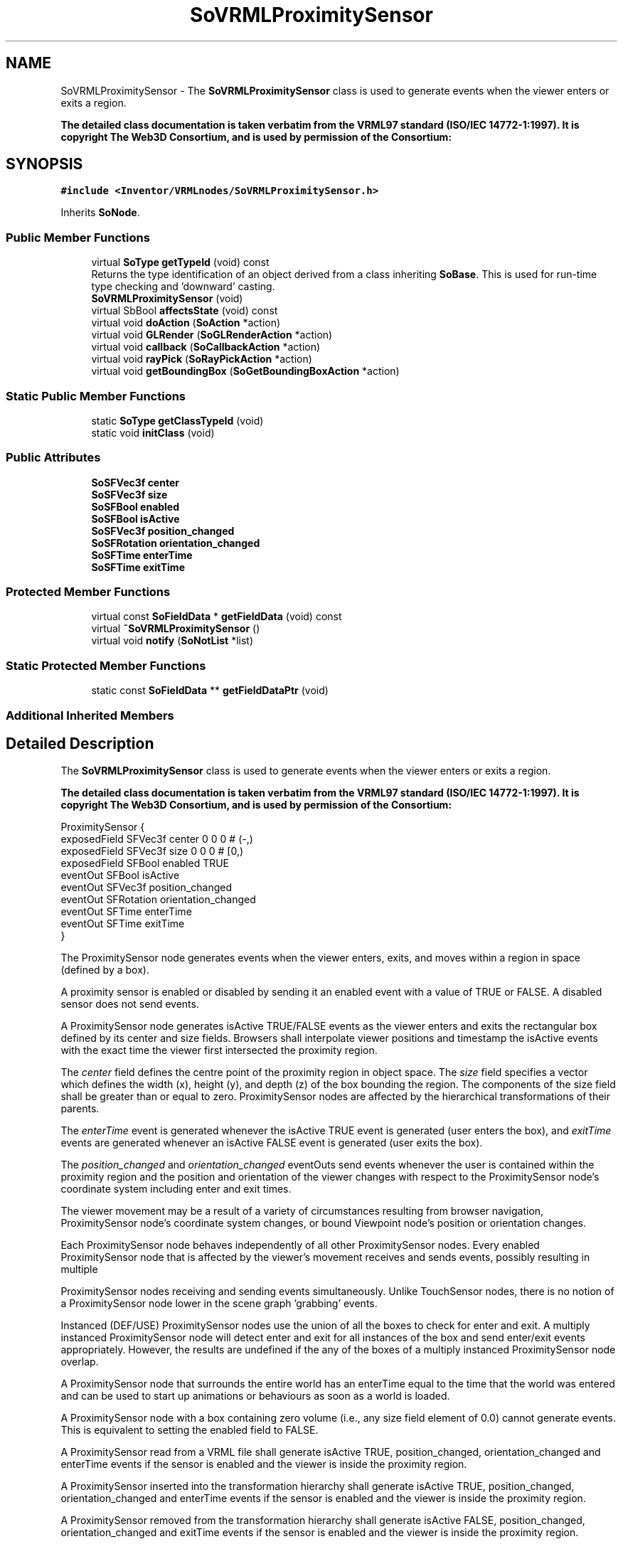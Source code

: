 .TH "SoVRMLProximitySensor" 3 "Sun May 28 2017" "Version 4.0.0a" "Coin" \" -*- nroff -*-
.ad l
.nh
.SH NAME
SoVRMLProximitySensor \- The \fBSoVRMLProximitySensor\fP class is used to generate events when the viewer enters or exits a region\&.
.PP
\fBThe detailed class documentation is taken verbatim from the VRML97 standard (ISO/IEC 14772-1:1997)\&. It is copyright The Web3D Consortium, and is used by permission of the Consortium:\fP  

.SH SYNOPSIS
.br
.PP
.PP
\fC#include <Inventor/VRMLnodes/SoVRMLProximitySensor\&.h>\fP
.PP
Inherits \fBSoNode\fP\&.
.SS "Public Member Functions"

.in +1c
.ti -1c
.RI "virtual \fBSoType\fP \fBgetTypeId\fP (void) const"
.br
.RI "Returns the type identification of an object derived from a class inheriting \fBSoBase\fP\&. This is used for run-time type checking and 'downward' casting\&. "
.ti -1c
.RI "\fBSoVRMLProximitySensor\fP (void)"
.br
.ti -1c
.RI "virtual SbBool \fBaffectsState\fP (void) const"
.br
.ti -1c
.RI "virtual void \fBdoAction\fP (\fBSoAction\fP *action)"
.br
.ti -1c
.RI "virtual void \fBGLRender\fP (\fBSoGLRenderAction\fP *action)"
.br
.ti -1c
.RI "virtual void \fBcallback\fP (\fBSoCallbackAction\fP *action)"
.br
.ti -1c
.RI "virtual void \fBrayPick\fP (\fBSoRayPickAction\fP *action)"
.br
.ti -1c
.RI "virtual void \fBgetBoundingBox\fP (\fBSoGetBoundingBoxAction\fP *action)"
.br
.in -1c
.SS "Static Public Member Functions"

.in +1c
.ti -1c
.RI "static \fBSoType\fP \fBgetClassTypeId\fP (void)"
.br
.ti -1c
.RI "static void \fBinitClass\fP (void)"
.br
.in -1c
.SS "Public Attributes"

.in +1c
.ti -1c
.RI "\fBSoSFVec3f\fP \fBcenter\fP"
.br
.ti -1c
.RI "\fBSoSFVec3f\fP \fBsize\fP"
.br
.ti -1c
.RI "\fBSoSFBool\fP \fBenabled\fP"
.br
.ti -1c
.RI "\fBSoSFBool\fP \fBisActive\fP"
.br
.ti -1c
.RI "\fBSoSFVec3f\fP \fBposition_changed\fP"
.br
.ti -1c
.RI "\fBSoSFRotation\fP \fBorientation_changed\fP"
.br
.ti -1c
.RI "\fBSoSFTime\fP \fBenterTime\fP"
.br
.ti -1c
.RI "\fBSoSFTime\fP \fBexitTime\fP"
.br
.in -1c
.SS "Protected Member Functions"

.in +1c
.ti -1c
.RI "virtual const \fBSoFieldData\fP * \fBgetFieldData\fP (void) const"
.br
.ti -1c
.RI "virtual \fB~SoVRMLProximitySensor\fP ()"
.br
.ti -1c
.RI "virtual void \fBnotify\fP (\fBSoNotList\fP *list)"
.br
.in -1c
.SS "Static Protected Member Functions"

.in +1c
.ti -1c
.RI "static const \fBSoFieldData\fP ** \fBgetFieldDataPtr\fP (void)"
.br
.in -1c
.SS "Additional Inherited Members"
.SH "Detailed Description"
.PP 
The \fBSoVRMLProximitySensor\fP class is used to generate events when the viewer enters or exits a region\&.
.PP
\fBThe detailed class documentation is taken verbatim from the VRML97 standard (ISO/IEC 14772-1:1997)\&. It is copyright The Web3D Consortium, and is used by permission of the Consortium:\fP 


.PP
.nf
ProximitySensor {
  exposedField SFVec3f    center      0 0 0    # (-,)
  exposedField SFVec3f    size        0 0 0    # [0,)
  exposedField SFBool     enabled     TRUE
  eventOut     SFBool     isActive
  eventOut     SFVec3f    position_changed
  eventOut     SFRotation orientation_changed
  eventOut     SFTime     enterTime
  eventOut     SFTime     exitTime
}

.fi
.PP
.PP
The ProximitySensor node generates events when the viewer enters, exits, and moves within a region in space (defined by a box)\&.
.PP
A proximity sensor is enabled or disabled by sending it an enabled event with a value of TRUE or FALSE\&. A disabled sensor does not send events\&.
.PP
A ProximitySensor node generates isActive TRUE/FALSE events as the viewer enters and exits the rectangular box defined by its center and size fields\&. Browsers shall interpolate viewer positions and timestamp the isActive events with the exact time the viewer first intersected the proximity region\&.
.PP
The \fIcenter\fP field defines the centre point of the proximity region in object space\&. The \fIsize\fP field specifies a vector which defines the width (x), height (y), and depth (z) of the box bounding the region\&. The components of the size field shall be greater than or equal to zero\&. ProximitySensor nodes are affected by the hierarchical transformations of their parents\&.
.PP
The \fIenterTime\fP event is generated whenever the isActive TRUE event is generated (user enters the box), and \fIexitTime\fP events are generated whenever an isActive FALSE event is generated (user exits the box)\&.
.PP
The \fIposition_changed\fP and \fIorientation_changed\fP eventOuts send events whenever the user is contained within the proximity region and the position and orientation of the viewer changes with respect to the ProximitySensor node's coordinate system including enter and exit times\&.
.PP
The viewer movement may be a result of a variety of circumstances resulting from browser navigation, ProximitySensor node's coordinate system changes, or bound Viewpoint node's position or orientation changes\&.
.PP
Each ProximitySensor node behaves independently of all other ProximitySensor nodes\&. Every enabled ProximitySensor node that is affected by the viewer's movement receives and sends events, possibly resulting in multiple
.PP
ProximitySensor nodes receiving and sending events simultaneously\&. Unlike TouchSensor nodes, there is no notion of a ProximitySensor node lower in the scene graph 'grabbing' events\&.
.PP
Instanced (DEF/USE) ProximitySensor nodes use the union of all the boxes to check for enter and exit\&. A multiply instanced ProximitySensor node will detect enter and exit for all instances of the box and send enter/exit events appropriately\&. However, the results are undefined if the any of the boxes of a multiply instanced ProximitySensor node overlap\&.
.PP
A ProximitySensor node that surrounds the entire world has an enterTime equal to the time that the world was entered and can be used to start up animations or behaviours as soon as a world is loaded\&.
.PP
A ProximitySensor node with a box containing zero volume (i\&.e\&., any size field element of 0\&.0) cannot generate events\&. This is equivalent to setting the enabled field to FALSE\&.
.PP
A ProximitySensor read from a VRML file shall generate isActive TRUE, position_changed, orientation_changed and enterTime events if the sensor is enabled and the viewer is inside the proximity region\&.
.PP
A ProximitySensor inserted into the transformation hierarchy shall generate isActive TRUE, position_changed, orientation_changed and enterTime events if the sensor is enabled and the viewer is inside the proximity region\&.
.PP
A ProximitySensor removed from the transformation hierarchy shall generate isActive FALSE, position_changed, orientation_changed and exitTime events if the sensor is enabled and the viewer is inside the proximity region\&. 
.SH "Constructor & Destructor Documentation"
.PP 
.SS "SoVRMLProximitySensor::SoVRMLProximitySensor (void)"
Constructor\&. 
.SS "SoVRMLProximitySensor::~SoVRMLProximitySensor ()\fC [protected]\fP, \fC [virtual]\fP"
Destructor\&. 
.SH "Member Function Documentation"
.PP 
.SS "\fBSoType\fP SoVRMLProximitySensor::getTypeId (void) const\fC [virtual]\fP"

.PP
Returns the type identification of an object derived from a class inheriting \fBSoBase\fP\&. This is used for run-time type checking and 'downward' casting\&. Usage example:
.PP
.PP
.nf
void foo(SoNode * node)
{
  if (node->getTypeId() == SoFile::getClassTypeId()) {
    SoFile * filenode = (SoFile *)node;  // safe downward cast, knows the type
  }
}
.fi
.PP
.PP
For application programmers wanting to extend the library with new nodes, engines, nodekits, draggers or others: this method needs to be overridden in \fIall\fP subclasses\&. This is typically done as part of setting up the full type system for extension classes, which is usually accomplished by using the pre-defined macros available through for instance \fBInventor/nodes/SoSubNode\&.h\fP (SO_NODE_INIT_CLASS and SO_NODE_CONSTRUCTOR for node classes), \fBInventor/engines/SoSubEngine\&.h\fP (for engine classes) and so on\&.
.PP
For more information on writing Coin extensions, see the class documentation of the toplevel superclasses for the various class groups\&. 
.PP
Implements \fBSoBase\fP\&.
.SS "const \fBSoFieldData\fP * SoVRMLProximitySensor::getFieldData (void) const\fC [protected]\fP, \fC [virtual]\fP"
Returns a pointer to the class-wide field data storage object for this instance\&. If no fields are present, returns \fCNULL\fP\&. 
.PP
Reimplemented from \fBSoFieldContainer\fP\&.
.SS "SbBool SoVRMLProximitySensor::affectsState (void) const\fC [virtual]\fP"
Returns \fCTRUE\fP if the node could have any effect on the state during traversal\&.
.PP
If it returns \fCFALSE\fP, no data in the traversal-state will change from the pre-traversal state to the post-traversal state\&. The \fBSoSeparator\fP node will for instance return \fCFALSE\fP, as it pushes and pops the state before and after traversal of its children\&. All \fBSoShape\fP nodes will also return \fCFALSE\fP, as just pushing out geometry data to the rendering engine won't affect the actual rendering state\&.
.PP
The default method returns \fCTRUE\fP, on a 'better safe than sorry' philosophy\&. 
.PP
Reimplemented from \fBSoNode\fP\&.
.SS "void SoVRMLProximitySensor::doAction (\fBSoAction\fP * action)\fC [virtual]\fP"
This function performs the typical operation of a node for any action\&. 
.PP
Reimplemented from \fBSoNode\fP\&.
.SS "void SoVRMLProximitySensor::GLRender (\fBSoGLRenderAction\fP * action)\fC [virtual]\fP"
Action method for the \fBSoGLRenderAction\fP\&.
.PP
This is called during rendering traversals\&. Nodes influencing the rendering state in any way or who wants to throw geometry primitives at OpenGL overrides this method\&. 
.PP
Reimplemented from \fBSoNode\fP\&.
.SS "void SoVRMLProximitySensor::callback (\fBSoCallbackAction\fP * action)\fC [virtual]\fP"
Action method for \fBSoCallbackAction\fP\&.
.PP
Simply updates the state according to how the node behaves for the render action, so the application programmer can use the \fBSoCallbackAction\fP for extracting information about the scene graph\&. 
.PP
Reimplemented from \fBSoNode\fP\&.
.SS "void SoVRMLProximitySensor::rayPick (\fBSoRayPickAction\fP * action)\fC [virtual]\fP"
Action method for \fBSoRayPickAction\fP\&.
.PP
Checks the ray specification of the \fIaction\fP and tests for intersection with the data of the node\&.
.PP
Nodes influencing relevant state variables for how picking is done also overrides this method\&. 
.PP
Reimplemented from \fBSoNode\fP\&.
.SS "void SoVRMLProximitySensor::getBoundingBox (\fBSoGetBoundingBoxAction\fP * action)\fC [virtual]\fP"
Action method for the \fBSoGetBoundingBoxAction\fP\&.
.PP
Calculates bounding box and center coordinates for node and modifies the values of the \fIaction\fP to encompass the bounding box for this node and to shift the center point for the scene more towards the one for this node\&.
.PP
Nodes influencing how geometry nodes calculates their bounding box also overrides this method to change the relevant state variables\&. 
.PP
Reimplemented from \fBSoNode\fP\&.
.SS "void SoVRMLProximitySensor::notify (\fBSoNotList\fP * l)\fC [protected]\fP, \fC [virtual]\fP"
Notifies all auditors for this instance when changes are made\&. 
.PP
Reimplemented from \fBSoNode\fP\&.
.SH "Member Data Documentation"
.PP 
.SS "\fBSoSFVec3f\fP SoVRMLProximitySensor::center"
The center of the region\&. Default value is (0,0,0)\&. 
.SS "\fBSoSFVec3f\fP SoVRMLProximitySensor::size"
The region size\&. Default value is (0, 0, 0)\&. 
.SS "\fBSoSFBool\fP SoVRMLProximitySensor::enabled"
Enable/disable sensor\&. Default value is TRUE\&. 
.SS "\fBSoSFBool\fP SoVRMLProximitySensor::isActive"
An eventOut that is sent every time the sensor changes state\&. 
.SS "\fBSoSFVec3f\fP SoVRMLProximitySensor::position_changed"
An eventOut that is sent when the viewer is inside the region and the viewer position or orientation is changed\&. 
.SS "\fBSoSFRotation\fP SoVRMLProximitySensor::orientation_changed"
An eventOut that is sent when the viewer is inside the region and the viewer position or orientation is changed\&. 
.SS "\fBSoSFTime\fP SoVRMLProximitySensor::enterTime"
An eventOut that is sent when the viewer enters the region\&. 
.SS "\fBSoSFTime\fP SoVRMLProximitySensor::exitTime"
An eventOut that is sent when the viewer exits the region\&. 

.SH "Author"
.PP 
Generated automatically by Doxygen for Coin from the source code\&.
